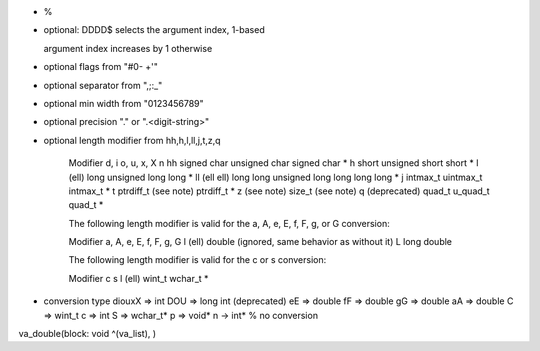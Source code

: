 * %

* optional: DDDD$     selects the argument index, 1-based

  argument index increases by 1 otherwise

* optional flags from "#0- +'"

* optional separator from ",;:_"

* optional min width from "0123456789"

* optional precision "." or ".<digit-string>"

* optional length modifier from hh,h,l,ll,j,t,z,q

         Modifier          d, i           o, u, x, X            n
         hh                signed char    unsigned char         signed char *
         h                 short          unsigned short        short *
         l (ell)           long           unsigned long         long *
         ll (ell ell)      long long      unsigned long long    long long *
         j                 intmax_t       uintmax_t             intmax_t *
         t                 ptrdiff_t      (see note)            ptrdiff_t *
         z                 (see note)     size_t                (see note)
         q (deprecated)    quad_t         u_quad_t              quad_t *


         The following length modifier is valid for the a, A, e, E, f, F, g, or G
         conversion:

         Modifier    a, A, e, E, f, F, g, G
         l (ell)     double (ignored, same behavior as without it)
         L           long double

         The following length modifier is valid for the c or s conversion:

         Modifier    c         s
         l (ell)     wint_t    wchar_t *

* conversion type
  diouxX => int
  DOU => long int (deprecated)
  eE => double
  fF => double
  gG => double
  aA => double
  C => wint_t
  c => int
  S => wchar_t*
  p => void*
  n -> int*
  % no conversion

va_double(block: void ^(va_list), )
